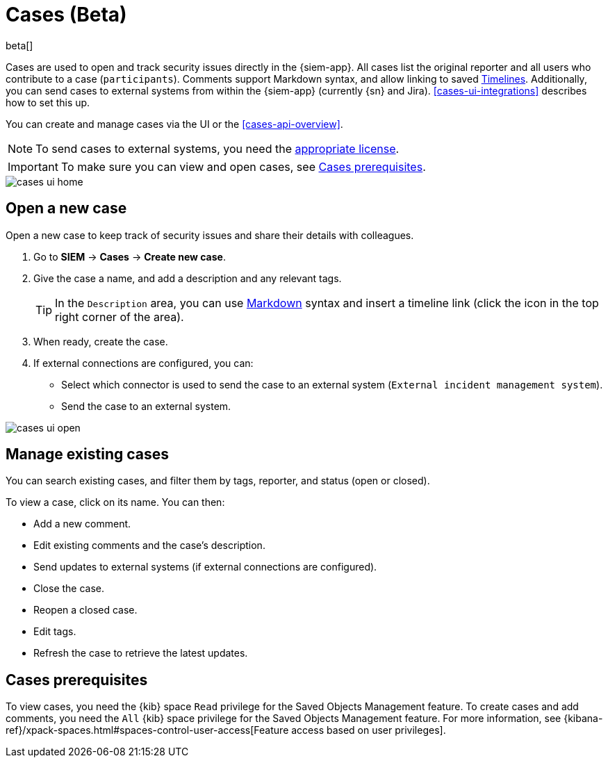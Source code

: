 [[cases-overview]]
[role="xpack"]

= Cases (Beta)

beta[]

Cases are used to open and track security issues directly in the {siem-app}. 
All cases list the original reporter and all users who contribute to a case
(`participants`). Comments support Markdown syntax, and allow linking to saved
<<timelines-overview, Timelines>>. Additionally, you can send cases to external
systems from within the {siem-app} (currently {sn} and Jira).
<<cases-ui-integrations>> describes how to set this up.

You can create and manage cases via the UI or the <<cases-api-overview>>.

NOTE: To send cases to external systems, you need the
https://www.elastic.co/subscriptions[appropriate license].

IMPORTANT: To make sure you can view and open cases, see <<case-permisions>>.

[role="screenshot"]
image::images/cases-ui-home.png[]

[float]
[[cases-ui-open]]
== Open a new case

Open a new case to keep track of security issues and share their details with colleagues.

. Go to *SIEM* -> *Cases* -> *Create new case*.
. Give the case a name, and add a description and any relevant tags.
+
TIP: In the `Description` area, you can use
https://www.markdownguide.org/cheat-sheet[Markdown] syntax and insert a
timeline link (click the icon in the top right corner of the area).

. When ready, create the case.
. If external connections are configured, you can:
* Select which connector is used to send the case to an external system
(`External incident management system`).
* Send the case to an external system.

[role="screenshot"]
image::images/cases-ui-open.png[]

[float]
[[cases-ui-manage]]
== Manage existing cases

You can search existing cases, and filter them by tags, reporter, and status
(open or closed).

To view a case, click on its name. You can then:

* Add a new comment.
* Edit existing comments and the case's description.
* Send updates to external systems (if external connections are configured).
* Close the case.
* Reopen a closed case.
* Edit tags.
* Refresh the case to retrieve the latest updates.

[float]
[[case-permisions]]
== Cases prerequisites

To view cases, you need the {kib} space `Read` privilege for the Saved Objects
Management feature. To create cases and add comments, you need the `All` {kib}
space privilege for the Saved Objects Management feature. For more information,
see {kibana-ref}/xpack-spaces.html#spaces-control-user-access[Feature access based on user privileges].
